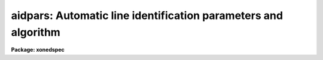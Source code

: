 .. _aidpars:

aidpars: Automatic line identification parameters and algorithm
===============================================================

**Package: xonedspec**

.. raw:: html

  <section id="s_summary">
  <h3>Summary</h3>
  <p>
  The automatic line identification parameters and algorithm used in
  <b>autoidentify</b>, <b>identify</b>, and <b>reidentify</b> are described.
  </p>
  </section>
  <section id="s_usage">
  <h3>Usage</h3>
  <p>
  aidpars
  </p>
  </section>
  <section id="s_parameters">
  <h3>Parameters</h3>
  <dl id="l_reflist">
  <dt><b>reflist = <span style="font-family: monospace;">""</span></b></dt>
  <!-- Sec='PARAMETERS' Level=0 Label='reflist' Line='reflist = ""' -->
  <dd>Optional reference coordinate list to use in the pattern matching algorithm
  in place of the task coordinate list.  This file is a simple text list of
  dispersion coordinates.  It would normally be a culled and limited list of
  lines for the specific data being identified.
  </dd>
  </dl>
  <dl id="l_refspec">
  <dt><b>refspec = <span style="font-family: monospace;">""</span></b></dt>
  <!-- Sec='PARAMETERS' Level=0 Label='refspec' Line='refspec = ""' -->
  <dd>Optional reference dispersion calibrated spectrum.  This template spectrum
  is used to select the prominent lines for the pattern matching algorithm.
  It need not have the same dispersion increment or dispersion coverage as
  the target spectrum.
  </dd>
  </dl>
  <dl id="l_crpix">
  <dt><b>crpix = <span style="font-family: monospace;">"INDEF"</span></b></dt>
  <!-- Sec='PARAMETERS' Level=0 Label='crpix' Line='crpix = "INDEF"' -->
  <dd>Coordinate reference pixel for the coordinate reference value specified
  by the <i>crval</i> parameter.  This may be specified as a pixel coordinate
  or an image header keyword name.  In the latter case the value of the
  keyword in the image header of the spectrum being identified is used.
  A value of INDEF translates to the middle of the target spectrum.
  </dd>
  </dl>
  <dl id="l_cddir">
  <dt><b>cddir = <span style="font-family: monospace;">"unknown"</span> (unknown|sign|increasing|decreasing)</b></dt>
  <!-- Sec='PARAMETERS' Level=0 Label='cddir' Line='cddir = "unknown" (unknown|sign|increasing|decreasing)' -->
  <dd>The sense of the dispersion increment with respect to the pixel coordinates
  in the input spectrum.  The possible values are <span style="font-family: monospace;">"increasing"</span> or
  <span style="font-family: monospace;">"decreasing"</span> if the dispersion coordinates increase or decrease with
  increasing pixel coordinates, <span style="font-family: monospace;">"sign"</span> to use the sign of the dispersion
  increment (positive is increasing and negative is decreasing), and
  <span style="font-family: monospace;">"unknown"</span> if the sense is unknown and to be determined by the algorithm.
  </dd>
  </dl>
  <dl id="l_crsearch">
  <dt><b>crsearch = <span style="font-family: monospace;">"INDEF"</span></b></dt>
  <!-- Sec='PARAMETERS' Level=0 Label='crsearch' Line='crsearch = "INDEF"' -->
  <dd>Coordinate reference value search radius.  The value may be specified as a
  numerical value or as an image header keyword whose value is to be used.
  The algorithm will search for a final coordinate reference value within
  this amount of the value specified by <i>crval</i>.  If the value is
  positive the search radius is the specified value.  If the value is
  negative it is the absolute value of this parameter times <i>cdelt</i> times
  the number of pixels in the input spectrum; i.e. it is the fraction of
  dispersion range covered by the target spectrum assuming a dispersion
  increment per pixel of <i>cdelt</i>.  A value of INDEF translates to -0.1
  which corresponds to a search radius of 10% of the estimated dispersion
  range.
  </dd>
  </dl>
  <dl id="l_cdsearch">
  <dt><b>cdsearch = <span style="font-family: monospace;">"INDEF"</span></b></dt>
  <!-- Sec='PARAMETERS' Level=0 Label='cdsearch' Line='cdsearch = "INDEF"' -->
  <dd>Dispersion coordinate increment search radius.  The value may be specified
  as a numerical value or as an image header keyword whose value is to be
  used.  The algorithm will search for a dispersion coordinate increment
  within this amount of the value specified by <i>cdelt</i>.  If the value is
  positive the search radius is the specified value.  If the value is
  negative it is the absolute value of this parameter times <i>cdelt</i>; i.e.
  it is a fraction of <i>cdelt</i>.  A value of INDEF translates to -0.1 which
  corresponds to a search radius of 10% of <i>cdelt</i>.
  </dd>
  </dl>
  <dl id="l_ntarget">
  <dt><b>ntarget = 20</b></dt>
  <!-- Sec='PARAMETERS' Level=0 Label='ntarget' Line='ntarget = 20' -->
  <dd>Number of spectral lines from the target spectrum to use in the pattern
  matching.
  </dd>
  </dl>
  <dl id="l_npattern">
  <dt><b>npattern = 5</b></dt>
  <!-- Sec='PARAMETERS' Level=0 Label='npattern' Line='npattern = 5' -->
  <dd>Number of spectral lines in patterns to be matched.  There is a minimum
  of 3 and a maximum of 10.
  </dd>
  </dl>
  <dl id="l_nneighbors">
  <dt><b>nneighbors = 10</b></dt>
  <!-- Sec='PARAMETERS' Level=0 Label='nneighbors' Line='nneighbors = 10' -->
  <dd>Number of neighbors to use in making patterns of lines.  This parameter
  restricts patterns to include lines which are near each other.
  </dd>
  </dl>
  <dl id="l_nbins">
  <dt><b>nbins = 6</b></dt>
  <!-- Sec='PARAMETERS' Level=0 Label='nbins' Line='nbins = 6' -->
  <dd>Maximum number of bins to divide the reference coordinate list or spectrum
  in searching for a solution.  When there are no weak dispersion constraints
  the algorithm subdivides the full range of the coordinate list or reference
  spectrum into one bin, two bins, etc. up to this maximum.  Each bin is
  searched for a solution.
  </dd>
  </dl>
  <dl id="l_ndmax">
  <dt><b>ndmax = 20</b></dt>
  <!-- Sec='PARAMETERS' Level=0 Label='ndmax' Line='ndmax = 20' -->
  <dd>Maximum number of candidate dispersions to examine.  The algorithm ranks
  candidate dispersions by how many candidate spectral lines are fit and the
  the weights assigned by the pattern matching algorithm.  Starting from
  the highest rank it tests each candidate dispersion to see if it is
  a satisfactory solution.  This parameter determines how many candidate
  dispersion in the ranked list are examined.
  </dd>
  </dl>
  <dl id="l_aidord">
  <dt><b>aidord = 3 (minimum of 2)</b></dt>
  <!-- Sec='PARAMETERS' Level=0 Label='aidord' Line='aidord = 3 (minimum of 2)' -->
  <dd>The order of the dispersion function fit by the automatic identification
  algorithm.  This is the number of polynomial coefficients so
  a value of two is a linear function and a value of three is a quadratic
  function.  The order should be restricted to values of two or three.
  Higher orders can lead to incorrect solutions because of the increased
  degrees of freedom if finding incorrect line identifications.
  </dd>
  </dl>
  <dl id="l_nfound">
  <dt><b>nfound = 6</b></dt>
  <!-- Sec='PARAMETERS' Level=0 Label='nfound' Line='nfound = 6' -->
  <dd>Minimum number of identified spectral lines required in the final solution.
  If a candidate solution has fewer identified lines it is rejected.
  </dd>
  </dl>
  <dl id="l_sigma">
  <dt><b>sigma = 0.05</b></dt>
  <!-- Sec='PARAMETERS' Level=0 Label='sigma' Line='sigma = 0.05' -->
  <dd>Sigma (uncertainty) in the line center estimates specified in pixels.
  This is used to propagate uncertainties in the line spacings in
  the observed patterns of lines.
  </dd>
  </dl>
  <dl id="l_minratio">
  <dt><b>minratio = 0.1</b></dt>
  <!-- Sec='PARAMETERS' Level=0 Label='minratio' Line='minratio = 0.1' -->
  <dd>Minimum spacing ratio used.  Patterns of lines in which the ratio of
  spacings between consecutive lines is less than this amount are excluded.
  </dd>
  </dl>
  <dl id="l_rms">
  <dt><b>rms = 0.3</b></dt>
  <!-- Sec='PARAMETERS' Level=0 Label='rms' Line='rms = 0.3' -->
  <dd>Pixel RMS goal for a correct dispersion solution.  This is the RMS in the
  measured spectral lines relative to the expected positions from the
  coordinate line list based on the coordinate dispersion solution.  This RMS
  is expressed in pixels to be independent of the dispersion.  The RMS will
  be small for a valid solution.
  </dd>
  </dl>
  <dl id="l_fmatch">
  <dt><b>fmatch = 0.3</b></dt>
  <!-- Sec='PARAMETERS' Level=0 Label='fmatch' Line='fmatch = 0.3' -->
  <dd>Goal for the fraction of unidentified lines in a correct dispersion
  solution.  This is the fraction of the strong lines seen in the spectrum
  which are not identified and also the fraction of all lines in the
  coordinate line list, within the range of the dispersion solution, not
  identified.  Both fractions will be small for a valid solution.
  </dd>
  </dl>
  <dl id="l_debug">
  <dt><b>debug = <span style="font-family: monospace;">""</span></b></dt>
  <!-- Sec='PARAMETERS' Level=0 Label='debug' Line='debug = ""' -->
  <dd>Print or display debugging information.  This is intended for the developer
  and not the user.  The parameter is specified as a string of characters
  where each character displays some information.  The characters are:
  <div class="highlight-default-notranslate"><pre>
      a: Print candidate line assignments.
      b: Print search limits.
      c: Print list of line ratios.
  *   d: Graph dispersions.
  *   f: Print final result.
  *   l: Graph lines and spectra.
      r: Print list of reference lines.
  *   s: Print search iterations.
      t: Print list of target lines.
      v: Print vote array.
      w: Print wavelength bin limits.
  </pre></div>
  The items with an asterisk are the most useful.  The graphs are exited
  with <span style="font-family: monospace;">'q'</span> or <span style="font-family: monospace;">'Q'</span>.
  </dd>
  </dl>
  </section>
  <section id="s_description">
  <h3>Description</h3>
  <p>
  The <b>aidpars</b> parameter set contains the parameters for the automatic
  spectral line identification algorithm used in the task <b>autoidentify</b>,
  <b>identify</b>, and <b>reidentify</b>.  These tasks include the parameter
  <i>aidpars</i> which links to this parameters set.  Typing <b>aidpars</b>
  allows these parameters to be edited.  When editing the parameters of the
  other tasks with <b>eparam</b> one can edit the <b>aidpars</b> parameters by
  type <span style="font-family: monospace;">":e"</span> when pointing to the <i>aidpars</i> task parameter.  The values of
  the <b>aidpars</b> parameters may also be set on the command line for the
  task.  The discussion which follows describes the parameters and the
  algorithm.
  </p>
  <p>
  The goal of the automatic spectral line identification algorithm is to
  automate the identification of spectral lines so that given an observed
  spectrum of a spectral line source (called the target spectrum) and a file
  of known dispersion coordinates for the lines, the software will identify
  the spectral lines and use these identifications to determine a
  dispersion function.  This algorithm is quite general so that the correct
  identifications and dispersion function may be found even when there is
  limited or no knowledge of the dispersion coverage and resolution of the
  observation.
  </p>
  <p>
  However, when a general line list, including a large dispersion range and
  many weak lines, is used and the observation covers a much smaller portion
  of the coordinate list the algorithm may take a long to time or even fail
  to find a solution.  Thus, it is highly desirable to provide additional
  input giving approximate dispersion parameters and their uncertainties.
  When available, a dispersion calibrated reference spectrum (not necessarily
  of the same resolution or wavelength coverage) also aids the algorithm by
  indicating the relative strengths of the lines in the coordinate file.  The
  line strengths need not be very similar (due to different lamps or
  detectors) but will still help separate the inherently weak and strong
  lines.
  </p>
  <p>
  The Input
  </p>
  <p>
  The primary inputs to the algorithm are the observed one dimensional target
  spectrum in which the spectral lines are to be identified and a dispersion
  function determined and a file of reference dispersion coordinates.  These
  inputs are provided in the tasks using the automatic line identification
  algorithm.
  </p>
  <p>
  One way to limit the algorithm to a specific dispersion region and to the
  important spectral lines is to use a limited coordinate list.  One may do
  this with the task coordinate list parameter (<i>coordlist</i>).  However,
  it is desirable to use a standard master line list that includes all the
  lines, both strong and weak.  Therefore, one may specify a limited line
  list with the parameter <i>reflist</i>.  The coordinates in this list will
  be used by the automatic identification algorithm to search for patterns
  while using the primary coordinate list for adding weaker lines during the
  dispersion function fitting.
  </p>
  <p>
  The tasks <b>autoidentify</b> and <b>identify</b> also provide parameters to
  limit the search range.  These parameters specify a reference dispersion
  coordinate (<i>crval</i>) and a dispersion increment per pixel (<i>cdelt</i>).
  When these parameters are INDEF this tells the algorithm to search for a
  solution over the entire range of possibilities covering the coordinate
  line list or reference spectrum.
  </p>
  <p>
  The reference dispersion coordinate refers to an approximate coordinate at
  the reference pixel coordinate specified by the parameter <i>crpix</i>.
  The default value for the reference pixel coordinate is INDEF which
  translates to the central pixel of the target spectrum.
  </p>
  <p>
  The parameters <i>crsearch</i> and <i>cdsearch</i> specify the expected range
  or uncertainty of the reference dispersion coordinate and dispersion
  increment per pixel respectively.  They may be specified as an absolute
  value or as a fraction.  When the values are positive they are used
  as an absolute value;
  </p>
  <div class="highlight-default-notranslate"><pre>
  crval(final) = <i>crval</i> +/- <i>crsearch</i>
  cdelt(final) = <i>cdelt</i> +/- <i>cdsearch</i>.
  </pre></div>
  <p>
  When the values are negative they are used as a fraction of the dispersion
  range or fraction of the dispersion increment;
  </p>
  <div class="highlight-default-notranslate"><pre>
  crval(final) = <i>crval</i> +/- abs (<i>crsearch</i> * <i>cdelt</i>) * N_pix
  cdelt(final) = <i>cdelt</i> +/- abs (<i>cdsearch</i> * <i>cdelt</i>)
  </pre></div>
  <p>
  where abs is the absolute value function and N_pix is the number of pixels
  in the target spectrum.  When the ranges are not given explicitly, that is
  they are specified as INDEF, default values of -0.1 are used.
  </p>
  <p>
  The parameters <i>crval</i>, <i>cdelt</i>, <i>crpix</i>, <i>crsearch</i>,
  and <i>cdsearch</i> may be given explicit numerical values or may
  be image header keyword names.  In the latter case the values of the
  indicated keywords are used.  This feature allows the approximate
  dispersion range information to be provided by the data acquisition
  system; either by the instrumentation or by user input.
  </p>
  <p>
  Because sometimes only the approximate magnitude of the dispersion
  increment is known and not the sign (i.e. whether the dispersion
  coordinates increase or decrease with increasing pixel coordinates)
  the parameter <i>cdsign</i> specifies if the dispersion direction is
  <span style="font-family: monospace;">"increasing"</span>, <span style="font-family: monospace;">"decreasing"</span>, <span style="font-family: monospace;">"unknown"</span>, or defined by the <span style="font-family: monospace;">"sign"</span> of the
  approximate dispersion increment parameter (sign of <i>cdelt</i>).
  </p>
  <p>
  The above parameters defining the approximate dispersion of the target
  spectrum apply to <i>autoidentify</i> and <i>identify</i>.  The task
  <b>reidentify</b> does not use these parameters except that the <i>shift</i>
  parameter corresponds to <i>crsearch</i> if it is non-zero.  This task
  assumes that spectra to be reidentified are the same as a reference
  spectrum except for a zero point dispersion offset; i.e. the approximate
  dispersion parameters are the same as the reference spectrum.  The
  dispersion increment search range is set to be 5% and the sign of the
  dispersion increment is the same as the reference spectrum.
  </p>
  <p>
  An optional input is a dispersion calibrated reference spectrum (referred to
  as the reference spectrum in the discussion).  This is specified either in
  the coordinate line list file or by the parameter <i>refspec</i>.  To
  specify a spectrum in the line list file the comment <span style="font-family: monospace;">"# Spectrum &lt;image&gt;"</span>
  is included where &lt;image&gt; is the image filename of the reference spectrum.
  Some of the standard line lists in linelists$ may include a reference
  spectrum.  The reference spectrum is used to select the strongest lines for
  the pattern matching algorithm.
  </p>
  <p>
  The Algorithm
  </p>
  <p>
  First a list of the pixel positions for the strong spectral lines in the
  target spectrum is created.  This is accomplished by finding the local
  maxima, sorting them by pixel value, and then using a centering algorithm
  (<i>center1d</i>) to accurately find the centers of the line profiles.  Note
  that task parameters <i>ftype</i>, <i>fwidth</i>, <i>cradius</i>,
  <i>threshold</i>, and <i>minsep</i> are used for the centering.  The number
  of spectral lines selected is set by the parameter <i>ntarget</i>.
  </p>
  <p>
  A list of reference dispersion coordinates is selected from the coordinate
  file (<i>coordlist</i> or <i>reflist</i>).  The number of reference
  dispersion coordinates is set at twice the number of target lines found.
  The reference coordinates are either selected uniformly from the coordinate
  file or by locating the strong spectral lines (in the same way as for the
  target spectrum) in a reference spectrum if one is provided.  The selection
  is limited to the expected range of the dispersion as specified by the
  user.  If no approximate dispersion information is provided the range of
  the coordinate file or reference spectrum is used.
  </p>
  <p>
  The ratios of consecutive spacings (the lists are sorted in increasing
  order) for N-tuples of coordinates are computed from both lists.  The size
  of the N-tuple pattern is set by the <i>npattern</i> parameter.  Rather than
  considering all possible combinations of lines only patterns of lines with
  all members within <i>nneighbors</i> in the lists are used; i.e. the first
  and last members of a pattern must be within <i>nneighbors</i> of each other
  in the lists.  The default case is to find all sets of five lines which are
  within ten lines of each other and compute the three spacing ratios.
  Because very small spacing ratios become uncertain, the line patterns are
  limited to those with ratios greater than the minimum specified by the
  <i>minratio</i> parameter.  Note that if the direction of the dispersion is
  unknown then one computes the ratios in the reference coordinates in both
  directions.
  </p>
  <p>
  The basic idea is that similar patterns in the pixel list and the
  dispersion list will have matching spacing ratios to within a tolerance
  derived by the uncertainties in the line positions (<i>sigma</i>) from the
  target spectrum.  The reference dispersion coordinates are assumed to have
  no uncertainty.  All matches in the ratio space are found between patterns
  in the two lists.  When matches are made then the candidate identifications
  (pixel, reference dispersion coordinate) between the elements of the
  patterns are recorded.  After finding all the matches in ratio space a
  count is made of how often each possible candidate identification is
  found.  When there are a sufficient number of true pairs between the lists
  (of order 25% of the shorter list) then true identifications will appear in
  common in many different patterns.  Thus the highest counts of candidate
  identifications are the most likely to be true identifications.
  </p>
  <p>
  If approximate dispersion parameters and search ranges are defined then
  candidate identifications which fall outside the range of dispersion
  function possibilities are rejected.  From the remaining candidate
  identifications the highest vote getters are selected.  The number selected
  is three times the number of target lines.
  </p>
  <p>
  All linear dispersions functions, where dispersion and pixel coordinates
  are related by a zero point and slope, are found that pass within two
  pixels of two or more of the candidate identifications.  The dispersion
  functions are ranked primarily by the number of candidate identifications
  fitting the dispersion and secondarily by the total votes in the
  identifications.  Only the highest ranking candidate linear dispersion
  are kept.  The number of candidate dispersions kept is set by the
  parameter <i>ndisp</i>.
  </p>
  <p>
  The candidate dispersions are evaluated in order of their ranking.  Each
  line in the coordinate file (<i>coordlist</i>) is converted to a pixel
  coordinate based on the dispersion function.  The centering algorithm
  attempts to find a line profile near that position as defined by the
  <i>match</i> parameter.  This may be specified in pixel or dispersion
  coordinates.  All the lines found are used to fit a polynomial dispersion
  function with <i>aidord</i> coefficients.  The order should be linear or
  quadratic because otherwise the increased degrees of freedom allow
  unrealistic dispersion functions to appear to give a good result.  A
  quadratic function (<i>aidord</i> = 3) is allowed since this is the
  approximate form of many dispersion functions.  However, to avoid
  unrealistic dispersion functions a test is made that the maximum amplitude
  deviation from a linear function is less that 0.5% of dispersion range.  If
  an extreme quadratic function is found then a linear function is
  substituted.  The process of adding lines based on the last dispersion
  function and then refitting the dispersion function is iterated twice.  At
  the end of this step if fewer than the number of lines specified by the
  parameter <i>nfound</i> have been identified the candidate dispersion is
  eliminated.
  </p>
  <p>
  The quality of the line identifications and dispersion solution is
  evaluated based on three criteria.  The first one is the root-mean-square
  of the residuals between the pixel coordinates derived from lines found
  from the dispersion coordinate file based on the dispersion function and
  the observed pixel coordinates.  This pixel RMS is normalized by the target
  RMS set with the <i>rms</i> parameter.  A good solution will have a value
  less than one.  A pixel RMS, as opposed to a dispersion coordinate RMS, is
  used since this is independent of the actual dispersion of the spectrum.
  </p>
  <p>
  The other two criteria are the fraction of strong lines from the target
  spectrum list which were not identified with lines in the coordinate file
  and the fraction of all the lines in the coordinate file (within the
  dispersion range covered by the candidate dispersion) which were not
  identified.  These are normalized to a target value given by <i>fmatch</i>.
  The default matching goal is 0.3 which means that less than 30% of
  the lines should be unidentified or greater than 70% should be identified.
  As with the RMS, a value of one or less corresponds to a good solution.
  </p>
  <p>
  The reason the fraction identified criteria are used is that the pixel RMS
  can be minimized by finding solutions with large dispersion increment per
  pixel.  This puts all the lines in the coordinate file into a small range
  of pixels and so (incorrect) lines with very small residuals can be found.
  The strong line identification criterion is clearly a requirement that
  humans use in evaluating a solution.  The fraction of all lines identified,
  as opposed to the number of lines identified, in the coordinate file is
  included to reduce the case of a large dispersion increment per pixel
  mapping a large number of lines (such as the entire list) into the range of
  pixels in the target spectrum.  This can give the appearance of finding a
  large number of lines from the coordinate file.  However, an incorrect
  dispersion will also find a large number which are not matched.  Hence the
  fraction not matched will be high.
  </p>
  <p>
  The three criteria, all of which are normalized so that values less
  than one are good, are combined to a single figure of merit by a weighted
  average.  Equal weights have been found to work well; i.e. each criterion
  is one-third of the figure of merit.  In testing it has been found that all
  correct solutions over a wide range of resolutions and dispersion coverage
  have figures of merit less than one and typically of order 0.2.  All
  incorrect candidate dispersion have values of order two to three.
  </p>
  <p>
  The search for the correct dispersion function terminates immediately when
  a figure of merit less than one is found.  The order in which the candidate
  dispersions are tested, that is by rank, was chosen to try the most promising
  first so that often the correct solution is found on the first attempt.
  </p>
  <p>
  When the approximate dispersion is not known or is imprecise it is
  often the case that the pixel and coordinate lists will not overlap
  enough to have a sufficient number true coordinate pairs.  Thus, at a
  higher level the above steps are iterated by partitioning the dispersion
  space searched into bins of various sizes.  The largest size is the
  maximum dispersion range including allowance for the search radii.
  The smallest size bin is obtained by dividing the dispersion range by
  the number specified by the <i>nbins</i> parameter.  The actual number
  of bins searched at each bin size is actually twice the number of
  bins minus one because the bins are overlapped by 50%.
  </p>
  <p>
  The search is done starting with bins in the middle of the size range and
  in the middle of the dispersion range and working outward towards larger
  and smaller bins and larger and smaller dispersion ranges.  This is done to
  improved the chances of finding the correction dispersion function in the
  smallest number of steps.
  </p>
  <p>
  When a set of line identifications and dispersion solution satisfying the
  figure of merit criterion is found a final step is performed.
  Up to this point only linear dispersion functions are used since higher order
  function can be stretch in unrealistic ways to give good RMS values
  and fit all the lines.  The final step is to use the line identifications
  to fit a dispersion function using all the parameters specified by the
  user (such as function type, order, and rejection parameters).  This
  is iterated to add new lines from the coordinate list based on the
  more general dispersion function and then obtain a final dispersion
  function.  The line identifications and dispersion function are then
  returned to the task using this automatic line identification algorithm.
  </p>
  <p>
  If a satisfactory  solution is not found after searching all the
  possibilities the algorithm will inform the task using it and the task will
  report this appropriately.
  </p>
  </section>
  <section id="s_examples">
  <h3>Examples</h3>
  <p>
  1. List the parameters.
  </p>
  <div class="highlight-default-notranslate"><pre>
  cl&gt; lpar aidpars
  </pre></div>
  <p>
  2. Edit the parameters with <b>eparam</b>.
  </p>
  <div class="highlight-default-notranslate"><pre>
  cl&gt; aidpars
  </pre></div>
  <p>
  3. Edit the <b>aidpars</b> parameters from within <b>autoidentify</b>.
  </p>
  <div class="highlight-default-notranslate"><pre>
  cl&gt; epar autoid
      [edit the parameters]
      [move to the "aidpars" parameter and type :e]
      [edit the aidpars parameters and type :q or EOF character]
      [finish editing the autoidentify parameters]
      [type :wq or the EOF character]
  </pre></div>
  <p>
  4. Set one of the parameters on the command line.
  </p>
  <div class="highlight-default-notranslate"><pre>
  cl&gt; autoidentify spec002 5400 2.5 crpix=1
  </pre></div>
  </section>
  <section id="s_revisions">
  <h3>Revisions</h3>
  <dl id="l_AIDPARS">
  <dt><b>AIDPARS V2.11</b></dt>
  <!-- Sec='REVISIONS' Level=0 Label='AIDPARS' Line='AIDPARS V2.11' -->
  <dd>This parameter set is new in this version.
  </dd>
  </dl>
  </section>
  <section id="s_see_also">
  <h3>See also</h3>
  <p>
  autoidentify, identify, reidentify, center1d
  </p>
  
  </section>
  
  <!-- Contents: 'NAME' 'SUMMARY' 'USAGE' 'PARAMETERS' 'DESCRIPTION' 'EXAMPLES' 'REVISIONS' 'SEE ALSO'  -->
  
